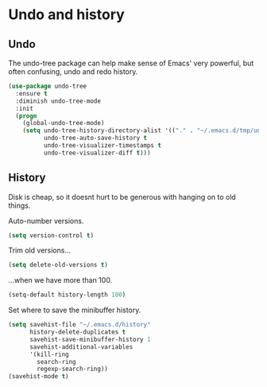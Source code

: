* Undo and history
** Undo
   The undo-tree package can help make sense of Emacs' very powerful, but often confusing, undo and redo history.
   #+name: undo-things
   #+begin_src emacs-lisp :tangle yes
     (use-package undo-tree
       :ensure t
       :diminish undo-tree-mode
       :init
       (progn
         (global-undo-tree-mode)
         (setq undo-tree-history-directory-alist '(("." . "~/.emacs.d/tmp/undo"))
               undo-tree-auto-save-history t
               undo-tree-visualizer-timestamps t
               undo-tree-visualizer-diff t)))
   #+end_src

** History
   Disk is cheap, so it doesnt hurt to be generous with hanging on to old things.

   Auto-number versions.
   #+name: undo-things
   #+begin_src emacs-lisp :tangle yes
    (setq version-control t)
   #+end_src

   Trim old versions...
   #+name: undo-things
   #+begin_src emacs-lisp :tangle yes
   (setq delete-old-versions t)
   #+end_src

   ...when we have more than 100.
   #+name: undo-things
   #+begin_src emacs-lisp :tangle yes
   (setq-default history-length 100)
   #+end_src

   Set where to save the minibuffer history.
   #+name: undo-things
   #+begin_src emacs-lisp :tangle yes
    (setq savehist-file "~/.emacs.d/history"
          history-delete-duplicates t
          savehist-save-minibuffer-history 1
          savehist-additional-variables
          '(kill-ring
            search-ring
            regexp-search-ring))
    (savehist-mode t)
    #+end_src
